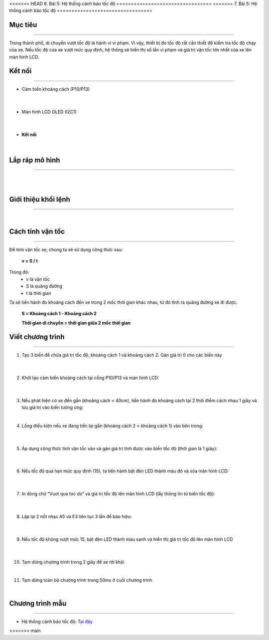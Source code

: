 <<<<<<< HEAD
8. Bài 5: Hệ thống cảnh báo tốc độ
=================================
=======
7. Bài 5: Hệ thống cảnh báo tốc độ
=================================

Mục tiêu 
----------
--------------

Trong thành phố, di chuyển vượt tốc độ là hành vi vi phạm. Vì vậy, thiết bị đo tốc độ rất cần thiết để kiểm tra tốc độ chạy của xe. Nếu tốc độ của xe vượt mức quy định, hệ thống sẽ hiển thị số lần vi phạm và giá trị vận tốc lớn nhất của xe lên màn hình LCD. 

Kết nối
----------
--------------

- Cảm biến khoảng cách (P10/P13)

    .. image:: images/bai_5.1.png
        :width: 200px
        :align: center 
    |
- Màn hình LCD OLED (I2C1)

    .. image:: images/bai_5.2.png
        :width: 200px
        :align: center 
    |
- **Kết nối**

    .. image:: images/bai_5.3.png
        :width: 400px
        :align: center 
    |


Lắp ráp mô hình 
-------------
---------------

    .. image:: images/bai_5.4.png
        :width: 1000px
        :align: center 
    |
    .. image:: images/bai_5.5.png
        :width: 1000px
        :align: center 
    |

Giới thiệu khối lệnh 
--------------
----------------

    .. image:: images/bai_5.6.png
        :width: 1000px
        :align: center 
    |

Cách tính vận tốc 
----------
-------------

    .. image:: images/bai_5.7.png
        :width: 400px
        :align: right

Để tính vận tốc xe, chúng ta sẽ sử dụng công thức sau:
 
    **v = S / t**

Trong đó:
    - v là vận tốc 
    - S là quãng đường
    - t là thời gian

Ta sẽ tiến hành đo khoảng cách đến xe trong 2 mốc thời gian khác nhau, từ đó tính ra quãng đường xe đi được:

    **S = Khoảng cách 1 - Khoảng cách 2**

    **Thời gian di chuyển = thời gian giữa 2 mốc thời gian**

    .. image:: images/bai_5.8.png
        :width: 600px
        :align: center 


Viết chương trình 
----------
------------

1. Tạo 3 biến để chứa giá trị tốc độ, khoảng cách 1 và khoảng cách 2. Gán giá trị 0 cho các biến này

    .. image:: images/bai_5.9.png
        :width: 400px
        :align: center 
    |
2. Khởi tạo cảm biến khoảng cách tại cổng P10/P13 và màn hình LCD:

    .. image:: images/bai_5.10.png
        :width: 800px
        :align: center 
    |
3.  Nếu phát hiện có xe đến gần (khoảng cách < 40cm), tiến hành đo khoảng cách tại 2 thời điểm cách nhau 1 giây và lưu giá trị vào biến tương ứng:

    .. image:: images/bai_5.11.png
        :width: 800px
        :align: center 
    |
4. Lồng điều kiện nếu xe đang tiến lại gần (khoảng cách 2 < khoảng cách 1) vào bên trong:

    .. image:: images/bai_5.12.png
        :width: 800px
        :align: center 
    |
5. Áp dụng công thức tính vận tốc vào và gán giá trị tính được vào biến tốc độ (thời gian là 1 giây):

    .. image:: images/bai_5.13.png
        :width: 800px
        :align: center 
    |
6. Nếu tốc độ quá hạn mức quy định (15), ta tiến hành bật đèn LED thành màu đỏ và xóa màn hình LCD:

    .. image:: images/bai_5.14.png
        :width: 800px
        :align: center 
    |
7. In dòng chữ “Vuot qua toc do” và giá trị tốc độ lên màn hình LCD (lấy thông tin từ biến tốc độ):

    .. image:: images/bai_5.15.png
        :width: 800px
        :align: center 
    |
8. Lặp lại 2 nốt nhạc A5 và E3 liên tục 3 lần để báo hiệu:

    .. image:: images/bai_5.16.png
        :width: 800px
        :align: center 
    |
9. Nếu tốc độ không vượt mức 15, bật đèn LED thành màu xanh và hiển thị giá trị tốc độ lên màn hình LCD

    .. image:: images/bai_5.17.png
        :width: 700px
        :align: center 
    |
10. Tạm dừng chương trình trong 2 giây để xe rời khỏi

    .. image:: images/bai_5.18.png
        :width: 700px
        :align: center 
    |
11. Tạm dừng toàn bộ chương trình trong 50ms ở cuối chương trình

    .. image:: images/bai_5.19.png
        :width: 700px
        :align: center 
    |

Chương trình mẫu 
---------------
-----------------

- Hệ thống cảnh báo tốc độ: `Tại đây <https://app.ohstem.vn/#!/share/yolobit/2BsHSUZg4JGKkIpGDnjW8Vj86ya>`_

.. image:: images/bai_5.20.png
    :width: 200px
    :align: center 



























>>>>>>> main
